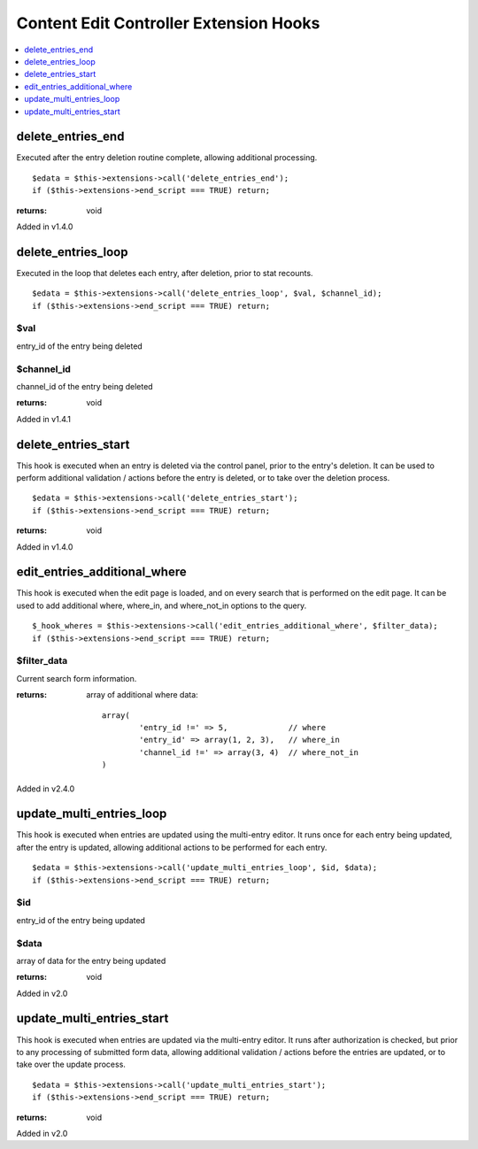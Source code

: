 Content Edit Controller Extension Hooks
=======================================

.. contents::
	:local:
	:depth: 1


delete\_entries\_end
--------------------

Executed after the entry deletion routine complete, allowing additional
processing. ::

	$edata = $this->extensions->call('delete_entries_end');
	if ($this->extensions->end_script === TRUE) return;

:returns:
    void

Added in v1.4.0

delete\_entries\_loop
---------------------

Executed in the loop that deletes each entry, after deletion, prior to
stat recounts. ::

	$edata = $this->extensions->call('delete_entries_loop', $val, $channel_id);
	if ($this->extensions->end_script === TRUE) return;

$val
~~~~

entry\_id of the entry being deleted

$channel\_id
~~~~~~~~~~~~

channel\_id of the entry being deleted

:returns:
    void

Added in v1.4.1

delete\_entries\_start
----------------------

This hook is executed when an entry is deleted via the control panel,
prior to the entry's deletion. It can be used to perform additional
validation / actions before the entry is deleted, or to take over the
deletion process. ::

	$edata = $this->extensions->call('delete_entries_start');
	if ($this->extensions->end_script === TRUE) return;

:returns:
	void

Added in v1.4.0


edit\_entries\_additional\_where
--------------------------------

This hook is executed when the edit page is loaded, and on every search
that is performed on the edit page. It can be used to add additional
where, where_in, and where_not_in options to the query. ::

	$_hook_wheres = $this->extensions->call('edit_entries_additional_where', $filter_data);
	if ($this->extensions->end_script === TRUE) return;


$filter_data
~~~~~~~~~~~~

Current search form information.

:returns:
    array of additional where data::

	array(
		'entry_id !=' => 5,		// where
		'entry_id' => array(1, 2, 3),	// where_in
		'channel_id !=' => array(3, 4)	// where_not_in
	)
	
Added in v2.4.0

update\_multi\_entries\_loop
----------------------------

This hook is executed when entries are updated using the multi-entry
editor. It runs once for each entry being updated, after the entry is
updated, allowing additional actions to be performed for each entry. ::

	$edata = $this->extensions->call('update_multi_entries_loop', $id, $data);
	if ($this->extensions->end_script === TRUE) return;

$id
~~~

entry\_id of the entry being updated

$data
~~~~~

array of data for the entry being updated

:returns:
    void

Added in v2.0

update\_multi\_entries\_start
-----------------------------

This hook is executed when entries are updated via the multi-entry
editor. It runs after authorization is checked, but prior to any
processing of submitted form data, allowing additional validation /
actions before the entries are updated, or to take over the update
process. ::

	$edata = $this->extensions->call('update_multi_entries_start');
	if ($this->extensions->end_script === TRUE) return;

:returns:
    void

Added in v2.0
